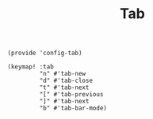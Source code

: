 #+TITLE: Tab
#+PROPERTY: header-args :tangle-relative 'dir :dir ${HOME}/.local/emacs/site-lisp
#+PROPERTY: header-args+ :tangle config-tab.el

#+begin_src elisp
(provide 'config-tab)

(keymap! :tab
         "n" #'tab-new
         "d" #'tab-close
         "t" #'tab-next
         "[" #'tab-previous
         "]" #'tab-next
         "b" #'tab-bar-mode)
#+end_src
